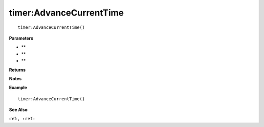.. _timer_AdvanceCurrentTime:

===================================
timer\:AdvanceCurrentTime 
===================================

.. description
    
::

   timer:AdvanceCurrentTime()


**Parameters**

* **
* **
* **


**Returns**



**Notes**



**Example**

::

   timer:AdvanceCurrentTime()

**See Also**

:ref:``, :ref:`` 

